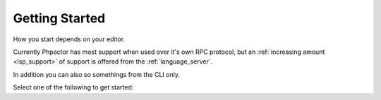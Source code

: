 Getting Started
===============

How you start depends on your editor.

Currently Phpactor has most support when used over it's own RPC protocol, but
an :ref:`increasing amount <lsp_support>` of support is offered from the
:ref:`language_server`.

In addition you can also so somethings from the CLI only.

Select one of the following to get started:

.. tabs::

    .. tab:: VIM or Neovim

        Use the :doc:`vim-plugin`, optionally supplement with :ref:`CoC <lsp_client_vim_coc>`:

    .. tab:: Sublme Text

        Use :ref:`client_rpc_sublime` optionally supplement with
        :ref:`Sublime LSP <lsp_client_sublime>`:

    .. tab:: Emacs

        Use the :ref:`Emacs RPC client <client_rpc_emacs>`

    .. tab:: Other Editor 

        You should be able to use the :ref:`language_server`. The procedure should be similar to the ones outlined for :ref:`other clients <language_server_clients>`. When you get one working, make a pull request to add it here ☺

    .. tab:: CLI

        Phpactor exposes a number of commands over the CLI (e.g. moving
        classes, applying transformations).

        See :ref:`installation_global`
